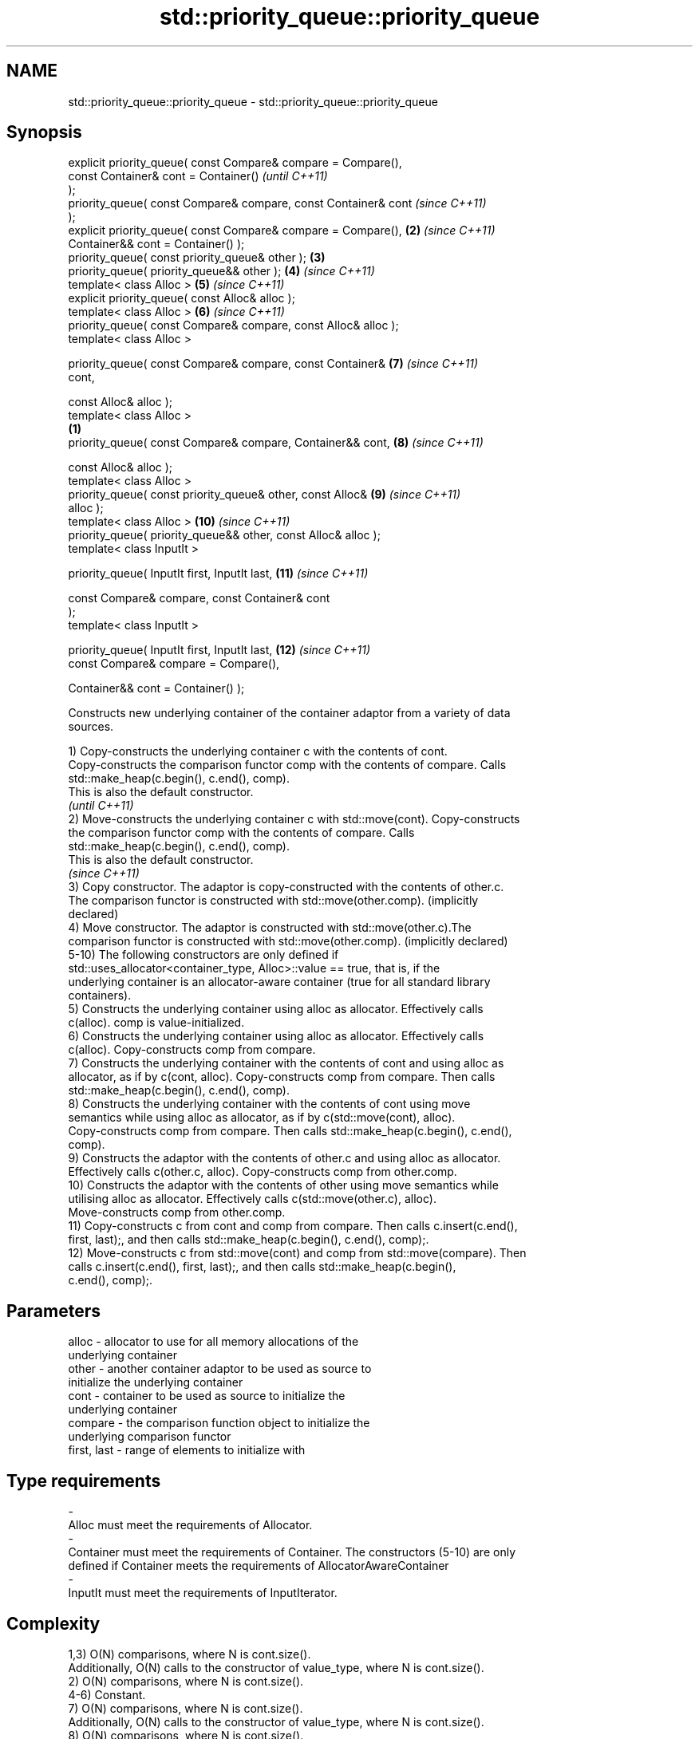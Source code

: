 .TH std::priority_queue::priority_queue 3 "2017.04.02" "http://cppreference.com" "C++ Standard Libary"
.SH NAME
std::priority_queue::priority_queue \- std::priority_queue::priority_queue

.SH Synopsis
   explicit priority_queue( const Compare& compare = Compare(),
                            const Container& cont = Container()           \fI(until C++11)\fP
   );
   priority_queue( const Compare& compare, const Container& cont          \fI(since C++11)\fP
   );
   explicit priority_queue( const Compare& compare = Compare(),      \fB(2)\fP  \fI(since C++11)\fP
                            Container&& cont = Container() );
   priority_queue( const priority_queue& other );                    \fB(3)\fP
   priority_queue( priority_queue&& other );                         \fB(4)\fP  \fI(since C++11)\fP
   template< class Alloc >                                           \fB(5)\fP  \fI(since C++11)\fP
   explicit priority_queue( const Alloc& alloc );
   template< class Alloc >                                           \fB(6)\fP  \fI(since C++11)\fP
   priority_queue( const Compare& compare, const Alloc& alloc );
   template< class Alloc >

   priority_queue( const Compare& compare, const Container&          \fB(7)\fP  \fI(since C++11)\fP
   cont,

                   const Alloc& alloc );
   template< class Alloc >
                                                                 \fB(1)\fP
   priority_queue( const Compare& compare, Container&& cont,         \fB(8)\fP  \fI(since C++11)\fP

                   const Alloc& alloc );
   template< class Alloc >
   priority_queue( const priority_queue& other, const Alloc&         \fB(9)\fP  \fI(since C++11)\fP
   alloc );
   template< class Alloc >                                           \fB(10)\fP \fI(since C++11)\fP
   priority_queue( priority_queue&& other, const Alloc& alloc );
   template< class InputIt >

   priority_queue( InputIt first, InputIt last,                      \fB(11)\fP \fI(since C++11)\fP

                   const Compare& compare, const Container& cont
   );
   template< class InputIt >

   priority_queue( InputIt first, InputIt last,                      \fB(12)\fP \fI(since C++11)\fP
                   const Compare& compare = Compare(),

                   Container&& cont = Container() );

   Constructs new underlying container of the container adaptor from a variety of data
   sources.

   1) Copy-constructs the underlying container c with the contents of cont.
   Copy-constructs the comparison functor comp with the contents of compare. Calls
   std::make_heap(c.begin(), c.end(), comp).
   This is also the default constructor.
   \fI(until C++11)\fP
   2) Move-constructs the underlying container c with std::move(cont). Copy-constructs
   the comparison functor comp with the contents of compare. Calls
   std::make_heap(c.begin(), c.end(), comp).
   This is also the default constructor.
   \fI(since C++11)\fP
   3) Copy constructor. The adaptor is copy-constructed with the contents of other.c.
   The comparison functor is constructed with std::move(other.comp). (implicitly
   declared)
   4) Move constructor. The adaptor is constructed with std::move(other.c).The
   comparison functor is constructed with std::move(other.comp). (implicitly declared)
   5-10) The following constructors are only defined if
   std::uses_allocator<container_type, Alloc>::value == true, that is, if the
   underlying container is an allocator-aware container (true for all standard library
   containers).
   5) Constructs the underlying container using alloc as allocator. Effectively calls
   c(alloc). comp is value-initialized.
   6) Constructs the underlying container using alloc as allocator. Effectively calls
   c(alloc). Copy-constructs comp from compare.
   7) Constructs the underlying container with the contents of cont and using alloc as
   allocator, as if by c(cont, alloc). Copy-constructs comp from compare. Then calls
   std::make_heap(c.begin(), c.end(), comp).
   8) Constructs the underlying container with the contents of cont using move
   semantics while using alloc as allocator, as if by c(std::move(cont), alloc).
   Copy-constructs comp from compare. Then calls std::make_heap(c.begin(), c.end(),
   comp).
   9) Constructs the adaptor with the contents of other.c and using alloc as allocator.
   Effectively calls c(other.c, alloc). Copy-constructs comp from other.comp.
   10) Constructs the adaptor with the contents of other using move semantics while
   utilising alloc as allocator. Effectively calls c(std::move(other.c), alloc).
   Move-constructs comp from other.comp.
   11) Copy-constructs c from cont and comp from compare. Then calls c.insert(c.end(),
   first, last);, and then calls std::make_heap(c.begin(), c.end(), comp);.
   12) Move-constructs c from std::move(cont) and comp from std::move(compare). Then
   calls c.insert(c.end(), first, last);, and then calls std::make_heap(c.begin(),
   c.end(), comp);.

.SH Parameters

   alloc                -          allocator to use for all memory allocations of the
                                   underlying container
   other                -          another container adaptor to be used as source to
                                   initialize the underlying container
   cont                 -          container to be used as source to initialize the
                                   underlying container
   compare              -          the comparison function object to initialize the
                                   underlying comparison functor
   first, last          -          range of elements to initialize with
.SH Type requirements
   -
   Alloc must meet the requirements of Allocator.
   -
   Container must meet the requirements of Container. The constructors (5-10) are only
   defined if Container meets the requirements of AllocatorAwareContainer
   -
   InputIt must meet the requirements of InputIterator.

.SH Complexity

   1,3) O(N) comparisons, where N is cont.size().
   Additionally, O(N) calls to the constructor of value_type, where N is cont.size().
   2) O(N) comparisons, where N is cont.size().
   4-6) Constant.
   7) O(N) comparisons, where N is cont.size().
   Additionally, O(N) calls to the constructor of value_type, where N is cont.size().
   8) O(N) comparisons, where N is cont.size().
   9) Linear in size of other.
   10) Constant.
   11) O(N) comparisons, where N is cont.size() + std::distance(first, last).
   Additionally, O(N) calls to the constructor of value_type, where N is cont.size().
   12) O(N) comparisons, where N is cont.size() + std::distance(first, last).

.SH Example

   
// Run this code

 #include <queue>
 #include <vector>
 #include <iostream>
 #include <functional>
  
 int main()
 {
     std::priority_queue<int> c1;
     c1.push(5);
     std::cout << c1.size() << '\\n';
  
     std::priority_queue<int> c2(c1);
     std::cout << c2.size() << '\\n';
  
     std::vector<int> vec={3, 1, 4, 1, 5};
     std::priority_queue<int> c3(std::less<int>(), vec);
     std::cout << c3.size() << '\\n';
 }

.SH Output:

 1
 1
 5

   Example With Custom Comparator

   
// Run this code

 #include <iostream>
 #include <queue>
 #include <vector>
 #include <utility>
  
 using my_pair_t = std::pair<size_t,bool>;
  
 using my_container_t = std::vector<my_pair_t>;
  
 int main()
 {
     auto my_comp =
         [](const my_pair_t& e1, const my_pair_t& e2)
         { return e1.first > e2.first; };
     std::priority_queue<my_pair_t,
                         my_container_t,
                         decltype(my_comp)> queue(my_comp);
     queue.push(std::make_pair(5, true));
     queue.push(std::make_pair(3, false));
     queue.push(std::make_pair(7, true));
     std::cout << std::boolalpha;
     while(!queue.empty())
     {
         const auto& p = queue.top();
         std::cout << p.first << " " << p.second << "\\n";
         queue.pop();
     }
 }

.SH Output:

 3 false
 5 true
 7 true

.SH See also

   operator= assigns values to the container adaptor
             \fI(public member function)\fP 
